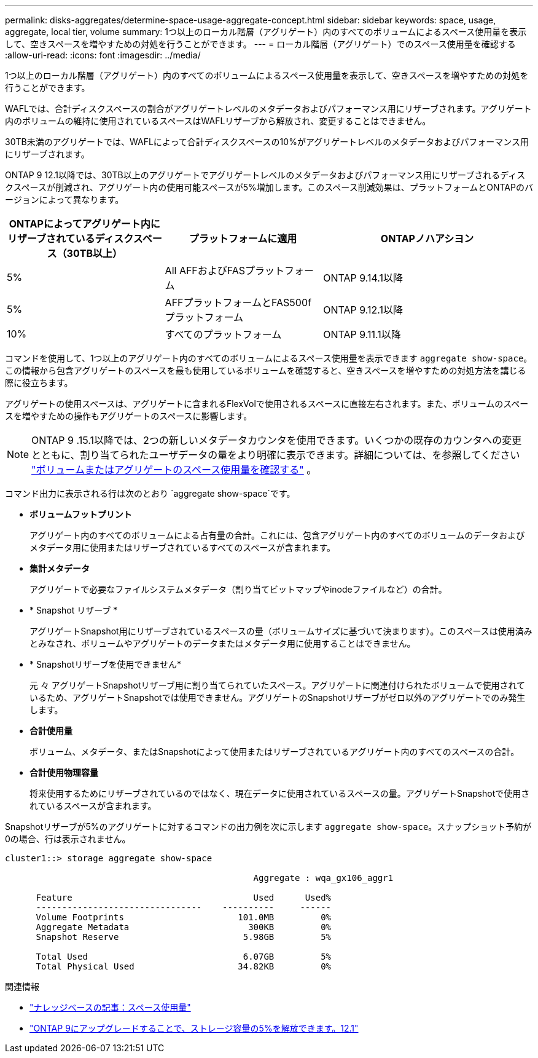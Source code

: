 ---
permalink: disks-aggregates/determine-space-usage-aggregate-concept.html 
sidebar: sidebar 
keywords: space, usage, aggregate, local tier, volume 
summary: 1つ以上のローカル階層（アグリゲート）内のすべてのボリュームによるスペース使用量を表示して、空きスペースを増やすための対処を行うことができます。 
---
= ローカル階層（アグリゲート）でのスペース使用量を確認する
:allow-uri-read: 
:icons: font
:imagesdir: ../media/


[role="lead"]
1つ以上のローカル階層（アグリゲート）内のすべてのボリュームによるスペース使用量を表示して、空きスペースを増やすための対処を行うことができます。

WAFLでは、合計ディスクスペースの割合がアグリゲートレベルのメタデータおよびパフォーマンス用にリザーブされます。アグリゲート内のボリュームの維持に使用されているスペースはWAFLリザーブから解放され、変更することはできません。

30TB未満のアグリゲートでは、WAFLによって合計ディスクスペースの10%がアグリゲートレベルのメタデータおよびパフォーマンス用にリザーブされます。

ONTAP 9 12.1以降では、30TB以上のアグリゲートでアグリゲートレベルのメタデータおよびパフォーマンス用にリザーブされるディスクスペースが削減され、アグリゲート内の使用可能スペースが5%増加します。このスペース削減効果は、プラットフォームとONTAPのバージョンによって異なります。

[cols="30,30,40"]
|===
| ONTAPによってアグリゲート内にリザーブされているディスクスペース（30TB以上） | プラットフォームに適用 | ONTAPノハアシヨン 


| 5% | All AFFおよびFASプラットフォーム | ONTAP 9.14.1以降 


| 5% | AFFプラットフォームとFAS500fプラットフォーム | ONTAP 9.12.1以降 


| 10% | すべてのプラットフォーム | ONTAP 9.11.1以降 
|===
コマンドを使用して、1つ以上のアグリゲート内のすべてのボリュームによるスペース使用量を表示できます `aggregate show-space`。この情報から包含アグリゲートのスペースを最も使用しているボリュームを確認すると、空きスペースを増やすための対処方法を講じる際に役立ちます。

アグリゲートの使用スペースは、アグリゲートに含まれるFlexVolで使用されるスペースに直接左右されます。また、ボリュームのスペースを増やすための操作もアグリゲートのスペースに影響します。


NOTE: ONTAP 9 .15.1以降では、2つの新しいメタデータカウンタを使用できます。いくつかの既存のカウンタへの変更とともに、割り当てられたユーザデータの量をより明確に表示できます。詳細については、を参照してください link:../volumes/determine-space-usage-volume-aggregate-concept.html["ボリュームまたはアグリゲートのスペース使用量を確認する"] 。

コマンド出力に表示される行は次のとおり `aggregate show-space`です。

* *ボリュームフットプリント*
+
アグリゲート内のすべてのボリュームによる占有量の合計。これには、包含アグリゲート内のすべてのボリュームのデータおよびメタデータ用に使用またはリザーブされているすべてのスペースが含まれます。

* *集計メタデータ*
+
アグリゲートで必要なファイルシステムメタデータ（割り当てビットマップやinodeファイルなど）の合計。

* * Snapshot リザーブ *
+
アグリゲートSnapshot用にリザーブされているスペースの量（ボリュームサイズに基づいて決まります）。このスペースは使用済みとみなされ、ボリュームやアグリゲートのデータまたはメタデータ用に使用することはできません。

* * Snapshotリザーブを使用できません*
+
元 々 アグリゲートSnapshotリザーブ用に割り当てられていたスペース。アグリゲートに関連付けられたボリュームで使用されているため、アグリゲートSnapshotでは使用できません。アグリゲートのSnapshotリザーブがゼロ以外のアグリゲートでのみ発生します。

* *合計使用量*
+
ボリューム、メタデータ、またはSnapshotによって使用またはリザーブされているアグリゲート内のすべてのスペースの合計。

* *合計使用物理容量*
+
将来使用するためにリザーブされているのではなく、現在データに使用されているスペースの量。アグリゲートSnapshotで使用されているスペースが含まれます。



Snapshotリザーブが5%のアグリゲートに対するコマンドの出力例を次に示します `aggregate show-space`。スナップショット予約が0の場合、行は表示されません。

....
cluster1::> storage aggregate show-space

						Aggregate : wqa_gx106_aggr1

      Feature                                   Used      Used%
      --------------------------------    ----------     ------
      Volume Footprints                      101.0MB         0%
      Aggregate Metadata                       300KB         0%
      Snapshot Reserve                        5.98GB         5%

      Total Used                              6.07GB         5%
      Total Physical Used                    34.82KB         0%
....
.関連情報
* link:https://kb.netapp.com/Advice_and_Troubleshooting/Data_Storage_Software/ONTAP_OS/Space_Usage["ナレッジベースの記事：スペース使用量"^]
* link:https://www.netapp.com/blog/free-up-storage-capacity-upgrade-ontap/["ONTAP 9にアップグレードすることで、ストレージ容量の5%を解放できます。12.1"^]

